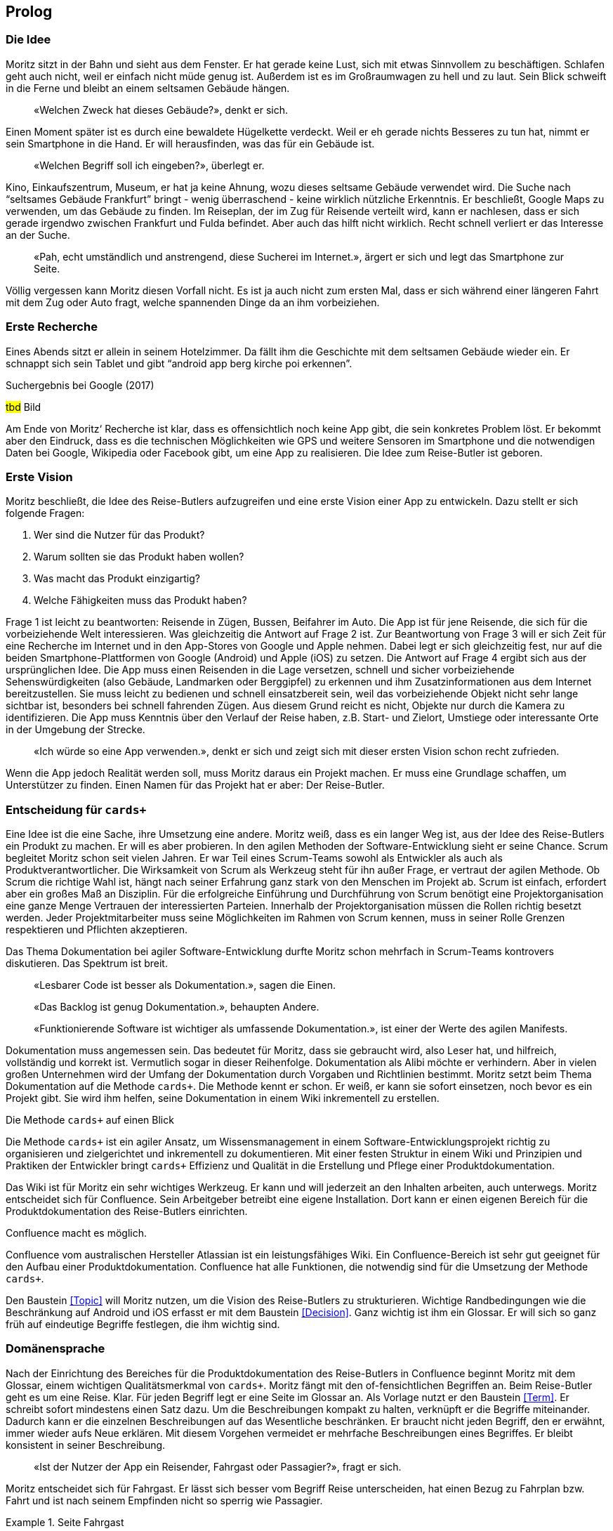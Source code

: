 :imagesdir: ..
[preface]
== Prolog

=== Die Idee

Moritz sitzt in der Bahn und sieht aus dem Fenster.
Er hat gerade keine Lust, sich mit etwas Sinnvollem zu beschäftigen.
Schlafen geht auch nicht, weil er einfach nicht müde genug ist.
Außerdem ist es im Großraumwagen zu hell und zu laut.
Sein Blick schweift in die Ferne und bleibt an einem seltsamen Gebäude hängen.

[abstract]
«Welchen Zweck hat dieses Gebäude?», denkt er sich.

Einen Moment später ist es durch eine bewaldete Hügelkette verdeckt.
Weil er eh gerade nichts Besseres zu tun hat, nimmt er sein Smartphone in die Hand.
Er will herausfinden, was das für ein Gebäude ist.

[abstract]
«Welchen Begriff soll ich eingeben?», überlegt er.

Kino, Einkaufszentrum, Museum, er hat ja keine Ahnung, wozu dieses seltsame Gebäude verwendet wird.
Die Suche nach “seltsames Gebäude Frankfurt” bringt - wenig überraschend - keine wirklich nützliche Erkenntnis.
Er beschließt, Google Maps zu verwenden, um das Gebäude zu finden.
Im Reiseplan, der im Zug für Reisende verteilt wird, kann er nachlesen, dass er sich gerade irgendwo zwischen Frankfurt und Fulda befindet.
Aber auch das hilft nicht wirklich.
Recht schnell verliert er das Interesse an der Suche.

[abstract]
«Pah, echt umständlich und anstrengend, diese Sucherei im Internet.», ärgert er sich und legt das Smartphone zur Seite.

Völlig vergessen kann Moritz diesen Vorfall nicht.
Es ist ja auch nicht zum ersten Mal, dass er sich während einer längeren Fahrt mit dem Zug oder Auto fragt, welche spannenden Dinge da an ihm vorbeiziehen.

=== Erste Recherche

Eines Abends sitzt er allein in seinem Hotelzimmer.
Da fällt ihm die Geschichte mit dem seltsamen Gebäude wieder ein.
Er schnappt sich sein Tablet und gibt “android app berg kirche poi erkennen”.
 
.Suchergebnis bei Google (2017)
#tbd# Bild

Am Ende von Moritz‘ Recherche ist klar, dass es offensichtlich noch keine App gibt, die sein konkretes Problem löst.
Er bekommt aber den Eindruck, dass es die technischen Möglichkeiten wie GPS und weitere Sensoren im Smartphone und die notwendigen Daten bei Google, Wikipedia oder Facebook gibt, um eine App zu realisieren.
Die Idee zum Reise-Butler ist geboren.

=== Erste Vision

Moritz beschließt, die Idee des Reise-Butlers aufzugreifen und eine erste Vision einer App zu entwickeln.
Dazu stellt er sich folgende Fragen:

. Wer sind die Nutzer für das Produkt?
. Warum sollten sie das Produkt haben wollen?
. Was macht das Produkt einzigartig?
. Welche Fähigkeiten muss das Produkt haben?

Frage 1 ist leicht zu beantworten: Reisende in Zügen, Bussen, Beifahrer im Auto.
Die App ist für jene Reisende, die sich für die vorbeiziehende Welt interessieren.
Was gleichzeitig die Antwort auf Frage 2 ist.
Zur Beantwortung von Frage 3 will er sich Zeit für eine Recherche im Internet und in den App-Stores von Google und Apple nehmen.
Dabei legt er sich gleichzeitig fest, nur auf die beiden Smartphone-Plattformen von Google (Android) und Apple (iOS) zu setzen.
Die Antwort auf Frage 4 ergibt sich aus der ursprünglichen Idee.
Die App muss einen Reisenden in die Lage versetzen, schnell und sicher vorbeiziehende Sehenswürdigkeiten (also Gebäude, Landmarken oder Berggipfel) zu erkennen und ihm Zusatzinformationen aus dem Internet bereitzustellen.
Sie muss leicht zu bedienen und schnell einsatzbereit sein, weil das vorbeiziehende Objekt nicht sehr lange sichtbar ist, besonders bei schnell fahrenden Zügen.
Aus diesem Grund reicht es nicht, Objekte nur durch die Kamera zu identifizieren.
Die App muss Kenntnis über den Verlauf der Reise haben, z.B. Start- und Zielort, Umstiege oder interessante Orte in der Umgebung der Strecke.

[abstract]
«Ich würde so eine App verwenden.», denkt er sich und zeigt sich mit dieser ersten Vision schon recht zufrieden.

Wenn die App jedoch Realität werden soll, muss Moritz daraus ein Projekt machen.
Er muss eine Grundlage schaffen, um Unterstützer zu finden.
Einen Namen für das Projekt hat er aber:
Der Reise-Butler.

=== Entscheidung für `cards+`

Eine Idee ist die eine Sache, ihre Umsetzung eine andere.
Moritz weiß, dass es ein langer Weg ist, aus der Idee des Reise-Butlers ein Produkt zu machen.
Er will es aber probieren.
In den agilen Methoden der Software-Entwicklung sieht er seine Chance.
Scrum begleitet Moritz schon seit vielen Jahren.
Er war Teil eines Scrum-Teams sowohl als Entwickler als auch als Produktverantwortlicher.
Die Wirksamkeit von Scrum als Werkzeug steht für ihn außer Frage, er vertraut der agilen Methode.
Ob Scrum die richtige Wahl ist, hängt nach seiner Erfahrung ganz stark von den Menschen im Projekt ab.
Scrum ist einfach, erfordert aber ein großes Maß an Disziplin.
Für die erfolgreiche Einführung und Durchführung von Scrum benötigt eine Projektorganisation eine ganze Menge Vertrauen der interessierten Parteien.
Innerhalb der Projektorganisation müssen die Rollen richtig besetzt werden.
Jeder Projektmitarbeiter muss seine Möglichkeiten im Rahmen von Scrum kennen, muss in seiner Rolle Grenzen respektieren und Pflichten akzeptieren.

Das Thema Dokumentation bei agiler Software-Entwicklung durfte Moritz schon mehrfach in Scrum-Teams kontrovers diskutieren.
Das Spektrum ist breit.

[abstract]
«Lesbarer Code ist besser als Dokumentation.», sagen die Einen.

[abstract]
«Das Backlog ist genug Dokumentation.», behaupten Andere.

[abstract]
«Funktionierende Software ist wichtiger als umfassende Dokumentation.», ist einer der Werte des agilen Manifests.

Dokumentation muss angemessen sein.
Das bedeutet für Moritz, dass sie gebraucht wird, also Leser hat, und hilfreich, vollständig und korrekt ist.
Vermutlich sogar in dieser Reihenfolge.
Dokumentation als Alibi möchte er verhindern.
Aber in vielen großen Unternehmen wird der Umfang der Dokumentation durch Vorgaben und Richtlinien bestimmt.
Moritz setzt beim Thema Dokumentation auf die Methode `cards+`.
Die Methode kennt er schon.
Er weiß, er kann sie sofort einsetzen, noch bevor es ein Projekt gibt.
Sie wird ihm helfen, seine Dokumentation in einem Wiki inkrementell zu erstellen.

.Die Methode `cards+` auf einen Blick
****
Die Methode `cards+` ist ein agiler Ansatz, um Wissensmanagement in einem Software-Entwicklungsprojekt richtig zu organisieren und zielgerichtet und inkrementell zu dokumentieren.
Mit einer festen Struktur in einem Wiki und Prinzipien und Praktiken der Entwickler bringt `cards+` Effizienz und Qualität in die Erstellung und Pflege einer Produktdokumentation.
****

Das Wiki ist für Moritz ein sehr wichtiges Werkzeug.
Er kann und will jederzeit an den Inhalten arbeiten, auch unterwegs.
Moritz entscheidet sich für Confluence.
Sein Arbeitgeber betreibt eine eigene Installation.
Dort kann er einen eigenen Bereich für die Produktdokumentation des Reise-Butlers einrichten.

.Confluence macht es möglich.
****
Confluence vom australischen Hersteller Atlassian ist ein leistungsfähiges Wiki.
Ein Confluence-Bereich ist sehr gut geeignet für den Aufbau einer Produktdokumentation.
Confluence hat alle Funktionen, die notwendig sind für die Umsetzung der Methode `cards+`.
****

Den Baustein <<Topic>> will Moritz nutzen, um die Vision des Reise-Butlers zu strukturieren.
Wichtige Randbedingungen wie die Beschränkung auf Android und iOS erfasst er mit dem Baustein <<Decision>>.
Ganz wichtig ist ihm ein Glossar.
Er will sich so ganz früh auf eindeutige Begriffe festlegen, die ihm wichtig sind.

=== Domänensprache

Nach der Einrichtung des Bereiches für die Produktdokumentation des Reise-Butlers in Confluence beginnt Moritz mit dem Glossar, einem wichtigen Qualitätsmerkmal von `cards+`.
Moritz fängt mit den of-fensichtlichen Begriffen an.
Beim Reise-Butler geht es um eine Reise.
Klar.
Für jeden Begriff legt er eine Seite im Glossar an.
Als Vorlage nutzt er den Baustein <<Term>>.
Er schreibt sofort mindestens einen Satz dazu.
Um die Beschreibungen kompakt zu halten, verknüpft er die Begriffe miteinander.
Dadurch kann er die einzelnen Beschreibungen auf das Wesentliche beschränken.
Er braucht nicht jeden Begriff, den er erwähnt, immer wieder aufs Neue erklären.
Mit diesem Vorgehen vermeidet er mehrfache Beschreibungen eines Begriffes.
Er bleibt konsistent in seiner Beschreibung.

[abstract]
«Ist der Nutzer der App ein Reisender, Fahrgast oder Passagier?», fragt er sich.

Moritz entscheidet sich für Fahrgast.
Er lässt sich besser vom Begriff Reise unterscheiden, hat einen Bezug zu Fahrplan bzw. Fahrt und ist nach seinem Empfinden nicht so sperrig wie Passagier.

.Seite Fahrgast
====
tbd Bild
====

Die Erklärung besteht gerade mal aus zwei Sätzen.
In diesen zwei Sätzen stecken aber eine ganze Reihe weiterer Begriffe:
Fahrzeug, Verkehrsmittel, Personal, Verkehrsunternehmen.
Beim Schreiben stellt er fest, dass es gar nicht so einfach ist, jeden Begriff prägnant und korrekt zu beschreiben.
Viele Begriffe haben mehr als eine Bedeutung.
Für den Begriff Fahrgast gibt es zwei weitere Begriffe:
Passagier und Reisender.
Moritz will aber eindeutige Begriffe.
Für die Begriffe Passagier und Reisender legt er deshalb keine Seite an.
Stattdessen trägt er die Begriffe zusätzlich zum Hauptbegriff Fahrgast als Stichworte in der Seite ein.

Ein wichtiges Ziel des Glossars ist es, Klarheit in die Begriffe zu bringen.
Das Glossar baut er so auf, dass es für jeden Buchstaben im Alphabet eine eigene Seite gibt.
Die beiden Buchstaben X und Y fasst er zusammen.
Begriffe, die mit einer Ziffer beginnen, fasst er ebenfalls zusammen.
Jeder dieser Übersichtsseiten zeigt eine Liste aller Begriffe, die diesen Anfangsbuchstaben haben.
Damit findet jeder Leser schnell heraus, ob es überhaupt den Begriff im Glossar gibt, den er sucht.

Schnell stellt Moritz fest, dass Confluence bei der Eingabe von Links so gewisse Tücken hat.
Durch _Copy&Paste_ aus der Leseansicht heraus werden Verknüpfungen zu externen Web-Links, um nur ein Problem zu nennen.
Das ist nicht gut.
Zum Abschluss der Bearbeitung einer Seite wirft Moritz darum immer einen kurzen Blick auf die Seiteninformation.
Er prüft, ob alle Links in dieser Seite plausibel sind.

.Seiteninformation Fahrgast
====
tbd Bild
====

Diese kleine Aufmerksamkeit kostet ihn nur wenig Zeit.
Sie hilft aber, die Qualität der Seite zu erhöhen.
Die Startseite des Glossars enthält darum eine schrittweisen Anleitung für das Anlegen neuer Begriffe und weitere wichtige Hinweise für die Pflege der Seiten.
Außerdem bietet die Startseite eine Suche beschränkt auf diesen Bereich. 
Die Aktivitäten im Glossar werden durch die Anzeige der zuletzt geänderten Begriffe sichtbar.

.Startseite für das Glossar
====
tbd Bild
====

Suchen ist bereits Teil unserer Kultur.
Nicht ohne Grund ist «googeln» der Begriff für eine Suche oder Recherche im Internet.
Was liegt also näher, als diese Idee auch im Wiki umzusetzen.
 
.Volltextsuche im Glossar
====
tbd Bild
====

Die Suche nach Stichworten ist wesentlich exakter als die Volltextsuche.
Stichworte lassen sich kombinieren.
So lässt sich schrittweise das Suchergebnisse verfeinern.
 
.Stichwortsuche im Glossar
====
tbd Bild
====

Im Verlauf der weiteren Analyse wird Moritz die Begriffe noch weiter verfeinern, manche sogar in ihrer Bedeutung schärfen.
Er ist überzeugt, dass eindeutige Begriffe wichtig sind.
Sie führen zu einer gemeinsamen Domänensprache.
Konsequent eingesetzt hilft das Glossar, Widersprüche in den Bausteinen der Systembeschreibung zu erkennen.
Das ist gut für die Qualität der Dokumentation.
